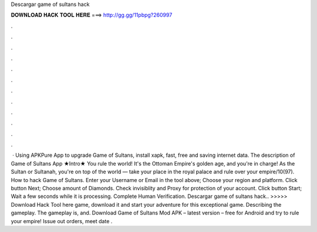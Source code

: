 Descargar game of sultans hack

𝐃𝐎𝐖𝐍𝐋𝐎𝐀𝐃 𝐇𝐀𝐂𝐊 𝐓𝐎𝐎𝐋 𝐇𝐄𝐑𝐄 ===> http://gg.gg/11pbpg?260997

.

.

.

.

.

.

.

.

.

.

.

.

 · Using APKPure App to upgrade Game of Sultans, install xapk, fast, free and saving internet data. The description of Game of Sultans App ★Intro★ You rule the world! It's the Ottoman Empire's golden age, and you're in charge! As the Sultan or Sultanah, you're on top of the world — take your place in the royal palace and rule over your empire/10(97). How to hack Game of Sultans. Enter your Username or Email in the tool above; Choose your region and platform. Click button Next; Choose amount of Diamonds. Check invisiblity and Proxy for protection of your account. Click button Start; Wait a few seconds while it is processing. Complete Human Verification. Descargar game of sultans hack.. >>>>> Download Hack Tool here game, download it and start your adventure for this exceptional game. Describing the gameplay. The gameplay is, and. Download Game of Sultans Mod APK – latest version – free for Android and try to rule your empire! Issue out orders, meet date .